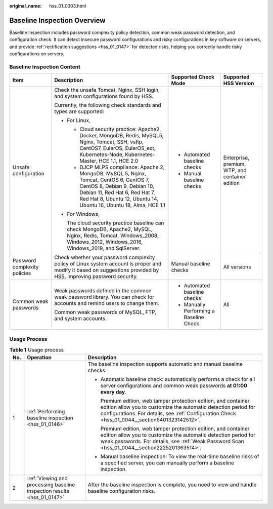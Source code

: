 :original_name: hss_01_0303.html

.. _hss_01_0303:

Baseline Inspection Overview
============================

Baseline Inspection includes password complexity policy detection, common weak password detection, and configuration check. It can detect insecure password configurations and risky configurations in key software on servers, and provide :ref:`rectification suggestions <hss_01_0147>` for detected risks, helping you correctly handle risky configurations on servers.

Baseline Inspection Content
---------------------------

+------------------------------+---------------------------------------------------------------------------------------------------------------------------------------------------------------------------------------------------------------------------------+-----------------------------------------+-------------------------------------------------+
| Item                         | Description                                                                                                                                                                                                                     | Supported Check Mode                    | Supported HSS Version                           |
+==============================+=================================================================================================================================================================================================================================+=========================================+=================================================+
| Unsafe configuration         | Check the unsafe Tomcat, Nginx, SSH login, and system configurations found by HSS.                                                                                                                                              | -  Automated baseline checks            | Enterprise, premium, WTP, and container edition |
|                              |                                                                                                                                                                                                                                 | -  Manual baseline checks               |                                                 |
|                              | Currently, the following check standards and types are supported:                                                                                                                                                               |                                         |                                                 |
|                              |                                                                                                                                                                                                                                 |                                         |                                                 |
|                              | -  For Linux,                                                                                                                                                                                                                   |                                         |                                                 |
|                              |                                                                                                                                                                                                                                 |                                         |                                                 |
|                              |    -  Cloud security practice: Apache2, Docker, MongoDB, Redis, MySQL5, Nginx, Tomcat, SSH, vsftp, CentOS7, EulerOS, EulerOS_ext, Kubernetes-Node, Kubernetes-Master, HCE 1.1, HCE 2.0                                          |                                         |                                                 |
|                              |    -  DJCP MLPS compliance: Apache 2, MongoDB, MySQL 5, Nginx, Tomcat, CentOS 6, CentOS 7, CentOS 8, Debian 9, Debian 10, Debian 11, Red Hat 6, Red Hat 7, Red Hat 8, Ubuntu 12, Ubuntu 14, Ubuntu 16, Ubuntu 18, Alma, HCE 1.1 |                                         |                                                 |
|                              |                                                                                                                                                                                                                                 |                                         |                                                 |
|                              | -  For Windows,                                                                                                                                                                                                                 |                                         |                                                 |
|                              |                                                                                                                                                                                                                                 |                                         |                                                 |
|                              |    The cloud security practice baseline can check MongoDB, Apache2, MySQL, Nginx, Redis, Tomcat, Windows_2008, Windows_2012, Windows_2016, Windows_2019, and SqlServer.                                                         |                                         |                                                 |
+------------------------------+---------------------------------------------------------------------------------------------------------------------------------------------------------------------------------------------------------------------------------+-----------------------------------------+-------------------------------------------------+
| Password complexity policies | Check whether your password complexity policy of Linux system account is proper and modify it based on suggestions provided by HSS, improving password security.                                                                | Manual baseline checks                  | All versions                                    |
+------------------------------+---------------------------------------------------------------------------------------------------------------------------------------------------------------------------------------------------------------------------------+-----------------------------------------+-------------------------------------------------+
| Common weak passwords        | Weak passwords defined in the common weak password library. You can check for accounts and remind users to change them.                                                                                                         | -  Automated baseline checks            | All                                             |
|                              |                                                                                                                                                                                                                                 | -  Manually Performing a Baseline Check |                                                 |
|                              | Common weak passwords of MySQL, FTP, and system accounts.                                                                                                                                                                       |                                         |                                                 |
+------------------------------+---------------------------------------------------------------------------------------------------------------------------------------------------------------------------------------------------------------------------------+-----------------------------------------+-------------------------------------------------+

Usage Process
-------------

.. table:: **Table 1** Usage process

   +-----------------------+-------------------------------------------------------------------------+-------------------------------------------------------------------------------------------------------------------------------------------------------------------------------------------------------------------------------------+
   | No.                   | Operation                                                               | Description                                                                                                                                                                                                                         |
   +=======================+=========================================================================+=====================================================================================================================================================================================================================================+
   | 1                     | :ref:`Performing baseline inspection <hss_01_0146>`                     | The baseline inspection supports automatic and manual baseline checks.                                                                                                                                                              |
   |                       |                                                                         |                                                                                                                                                                                                                                     |
   |                       |                                                                         | -  Automatic baseline check: automatically performs a check for all server configurations and common weak passwords **at 01:00 every day**.                                                                                         |
   |                       |                                                                         |                                                                                                                                                                                                                                     |
   |                       |                                                                         |    Premium edition, web tamper protection edition, and container edition allow you to customize the automatic detection period for configurations. For details, see :ref:`Configuration Check <hss_01_0044__section6401323142512>`. |
   |                       |                                                                         |                                                                                                                                                                                                                                     |
   |                       |                                                                         |    Premium edition, web tamper protection edition, and container edition allow you to customize the automatic detection period for weak passwords. For details, see :ref:`Weak Password Scan <hss_01_0044__section2225201363514>`.  |
   |                       |                                                                         |                                                                                                                                                                                                                                     |
   |                       |                                                                         | -  Manual baseline inspection: To view the real-time baseline risks of a specified server, you can manually perform a baseline inspection.                                                                                          |
   +-----------------------+-------------------------------------------------------------------------+-------------------------------------------------------------------------------------------------------------------------------------------------------------------------------------------------------------------------------------+
   | 2                     | :ref:`Viewing and processing baseline inspection results <hss_01_0147>` | After the baseline inspection is complete, you need to view and handle baseline configuration risks.                                                                                                                                |
   +-----------------------+-------------------------------------------------------------------------+-------------------------------------------------------------------------------------------------------------------------------------------------------------------------------------------------------------------------------------+
